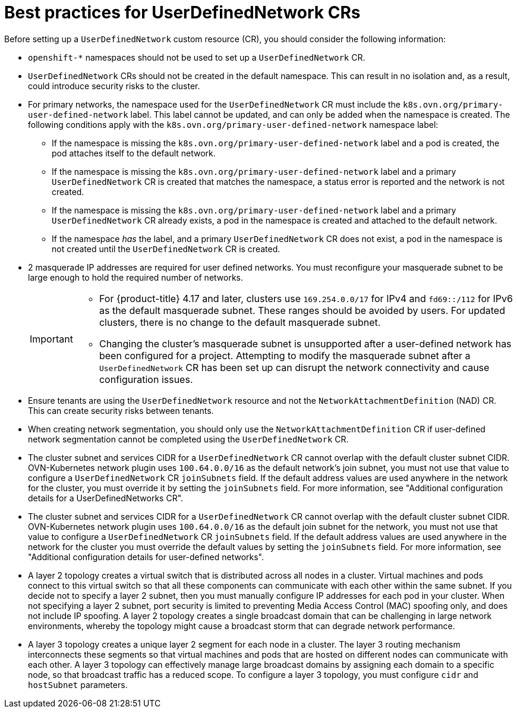 //module included in the following assembly:
//
// * networking/multiple_networks/primary_networks/about-user-defined-networks.adoc

:_mod-docs-content-type: CONCEPT
[id="considerations-for-udn_{context}"]
= Best practices for UserDefinedNetwork CRs

Before setting up a `UserDefinedNetwork` custom resource (CR), you should consider the following information:

//These will not go live till 4.18 GA
//* To eliminate errors and ensure connectivity, you should create a namespace scoped UDN CR before creating any workload in the namespace.

//* You might want to allow access to any Kubernetes services on the cluster default  network. By default, KAPI and DNS are accessible.

* `openshift-*` namespaces should not be used to set up a `UserDefinedNetwork` CR.

* `UserDefinedNetwork` CRs should not be created in the default namespace. This can result in no isolation and, as a result, could introduce security risks to the cluster.

* For primary networks, the namespace used for the `UserDefinedNetwork` CR must include the `k8s.ovn.org/primary-user-defined-network` label. This label cannot be updated, and can only be added when the namespace is created. The following conditions apply with the `k8s.ovn.org/primary-user-defined-network` namespace label:

** If the namespace is missing the `k8s.ovn.org/primary-user-defined-network` label and a pod is created, the pod attaches itself to the default network.

** If the namespace is missing the `k8s.ovn.org/primary-user-defined-network` label and a primary `UserDefinedNetwork` CR is created that matches the namespace, a status error is reported and the network is not created.

** If the namespace is missing the `k8s.ovn.org/primary-user-defined-network` label and a primary `UserDefinedNetwork` CR already exists, a pod in the namespace is created and attached to the default network.

** If the namespace _has_ the label, and a primary `UserDefinedNetwork` CR does not exist, a pod in the namespace is not created until the `UserDefinedNetwork` CR is created.

* 2 masquerade IP addresses are required for user defined networks. You must reconfigure your masquerade subnet to be large enough to hold the required number of networks.
+
[IMPORTANT]
====
* For {product-title} 4.17 and later, clusters use `169.254.0.0/17` for IPv4 and `fd69::/112` for IPv6 as the default masquerade subnet. These ranges should be avoided by users. For updated clusters, there is no change to the default masquerade subnet.
* Changing the cluster's masquerade subnet is unsupported after a user-defined network has been configured for a project. Attempting to modify the masquerade subnet after a `UserDefinedNetwork` CR has been set up can disrupt the network connectivity and cause configuration issues.
====
// May be something that is downstream only.
//* No active primary UDN managed pod can also be a candidate for `v1.multus-cni.io/default-network`

* Ensure tenants are using the `UserDefinedNetwork` resource and not the `NetworkAttachmentDefinition` (NAD) CR. This can create security risks between tenants.

* When creating network segmentation, you should only use the `NetworkAttachmentDefinition` CR if user-defined network segmentation cannot be completed using the `UserDefinedNetwork` CR.

* The cluster subnet and services CIDR for a `UserDefinedNetwork` CR cannot overlap with the default cluster subnet CIDR. OVN-Kubernetes network plugin uses `100.64.0.0/16` as the default network's join subnet, you must not use that value to configure a `UserDefinedNetwork` CR `joinSubnets` field. If the default address values are used anywhere in the network for the cluster, you must override it by setting the `joinSubnets` field. For more information, see "Additional configuration details for a UserDefinedNetworks CR".

* The cluster subnet and services CIDR for a `UserDefinedNetwork` CR cannot overlap with the default cluster subnet CIDR. OVN-Kubernetes network plugin uses `100.64.0.0/16` as the default join subnet for the network, you must not use that value to configure a `UserDefinedNetwork` CR `joinSubnets` field. If the default address values are used anywhere in the network for the cluster you must override the default values by setting the `joinSubnets` field. For more information, see "Additional configuration details for user-defined networks".

* A layer 2 topology creates a virtual switch that is distributed across all nodes in a cluster. Virtual machines and pods connect to this virtual switch so that all these components can communicate with each other within the same subnet. If you decide not to specify a layer 2 subnet, then you must manually configure IP addresses for each pod in your cluster. When not specifying a layer 2 subnet, port security is limited to preventing Media Access Control (MAC) spoofing only, and does not include IP spoofing. A layer 2 topology creates a single broadcast domain that can be challenging in large network environments, whereby the topology might cause a broadcast storm that can degrade network performance. 

* A layer 3 topology creates a unique layer 2 segment for each node in a cluster. The layer 3 routing mechanism interconnects these segments so that virtual machines and pods that are hosted on different nodes can communicate with each other. A layer 3 topology can effectively manage large broadcast domains by assigning each domain to a specific node, so that broadcast traffic has a reduced scope. To configure a layer 3 topology, you must configure `cidr` and `hostSubnet` parameters.
